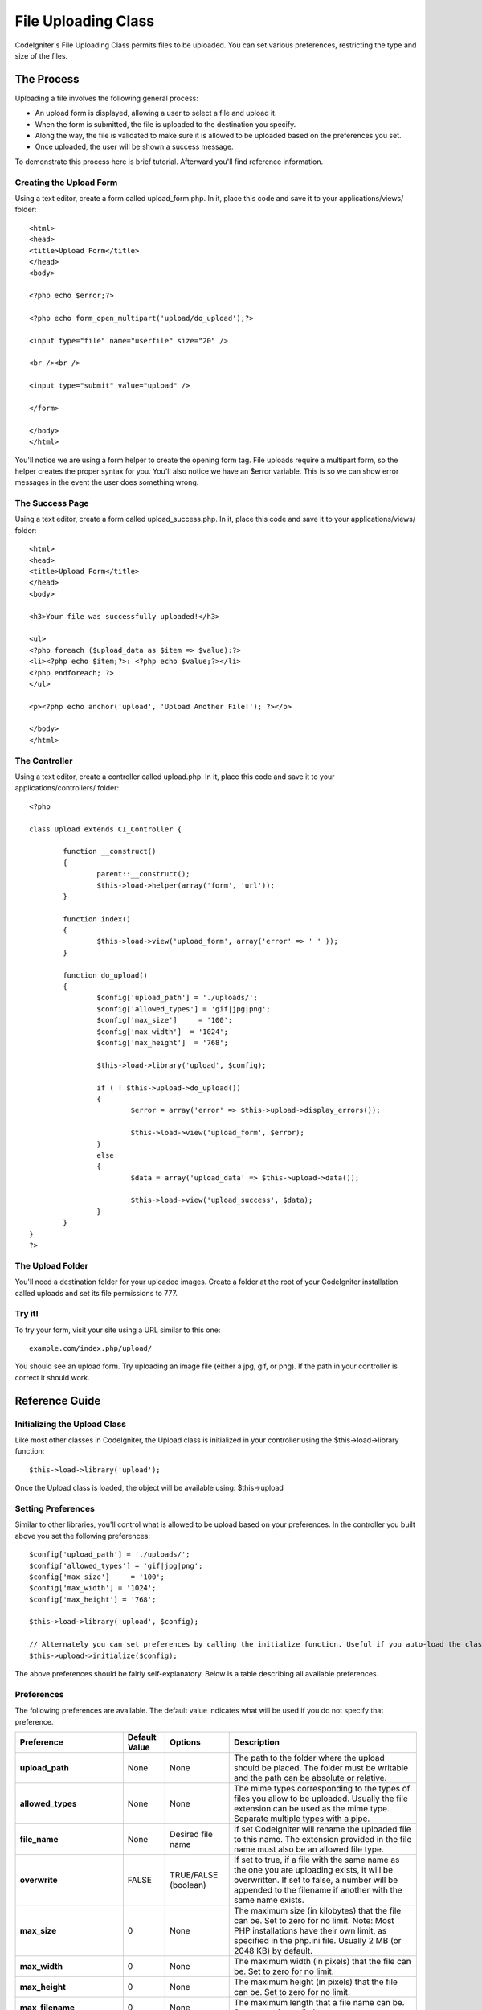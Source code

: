 ####################
File Uploading Class
####################

CodeIgniter's File Uploading Class permits files to be uploaded. You can
set various preferences, restricting the type and size of the files.

***********
The Process
***********

Uploading a file involves the following general process:

-  An upload form is displayed, allowing a user to select a file and
   upload it.
-  When the form is submitted, the file is uploaded to the destination
   you specify.
-  Along the way, the file is validated to make sure it is allowed to be
   uploaded based on the preferences you set.
-  Once uploaded, the user will be shown a success message.

To demonstrate this process here is brief tutorial. Afterward you'll
find reference information.

Creating the Upload Form
========================

Using a text editor, create a form called upload_form.php. In it, place
this code and save it to your applications/views/ folder::

	<html>
	<head>
	<title>Upload Form</title>
	</head>
	<body>

	<?php echo $error;?>

	<?php echo form_open_multipart('upload/do_upload');?>

	<input type="file" name="userfile" size="20" />

	<br /><br />

	<input type="submit" value="upload" />

	</form>

	</body>
	</html>

You'll notice we are using a form helper to create the opening form tag.
File uploads require a multipart form, so the helper creates the proper
syntax for you. You'll also notice we have an $error variable. This is
so we can show error messages in the event the user does something
wrong.

The Success Page
================

Using a text editor, create a form called upload_success.php. In it,
place this code and save it to your applications/views/ folder::

	<html>
	<head>
	<title>Upload Form</title>
	</head>
	<body>

	<h3>Your file was successfully uploaded!</h3>

	<ul>
	<?php foreach ($upload_data as $item => $value):?>
	<li><?php echo $item;?>: <?php echo $value;?></li>
	<?php endforeach; ?>
	</ul>

	<p><?php echo anchor('upload', 'Upload Another File!'); ?></p>

	</body>
	</html>

The Controller
==============

Using a text editor, create a controller called upload.php. In it, place
this code and save it to your applications/controllers/ folder::

	<?php

	class Upload extends CI_Controller {

		function __construct()
		{
			parent::__construct();
			$this->load->helper(array('form', 'url'));
		}

		function index()
		{
			$this->load->view('upload_form', array('error' => ' ' ));
		}

		function do_upload()
		{
			$config['upload_path'] = './uploads/';
			$config['allowed_types'] = 'gif|jpg|png';
			$config['max_size']	= '100';
			$config['max_width']  = '1024';
			$config['max_height']  = '768';

			$this->load->library('upload', $config);

			if ( ! $this->upload->do_upload())
			{
				$error = array('error' => $this->upload->display_errors());

				$this->load->view('upload_form', $error);
			}
			else
			{
				$data = array('upload_data' => $this->upload->data());

				$this->load->view('upload_success', $data);
			}
		}
	}
	?>

The Upload Folder
=================

You'll need a destination folder for your uploaded images. Create a
folder at the root of your CodeIgniter installation called uploads and
set its file permissions to 777.

Try it!
=======

To try your form, visit your site using a URL similar to this one::

	example.com/index.php/upload/

You should see an upload form. Try uploading an image file (either a
jpg, gif, or png). If the path in your controller is correct it should
work.

***************
Reference Guide
***************

Initializing the Upload Class
=============================

Like most other classes in CodeIgniter, the Upload class is initialized
in your controller using the $this->load->library function::

	$this->load->library('upload');

Once the Upload class is loaded, the object will be available using:
$this->upload

Setting Preferences
===================

Similar to other libraries, you'll control what is allowed to be upload
based on your preferences. In the controller you built above you set the
following preferences::

	$config['upload_path'] = './uploads/';
	$config['allowed_types'] = 'gif|jpg|png';
	$config['max_size']	= '100';
	$config['max_width'] = '1024';
	$config['max_height'] = '768';

	$this->load->library('upload', $config);

	// Alternately you can set preferences by calling the initialize function. Useful if you auto-load the class:
	$this->upload->initialize($config);

The above preferences should be fairly self-explanatory. Below is a
table describing all available preferences.

Preferences
===========

The following preferences are available. The default value indicates
what will be used if you do not specify that preference.

============================ ================= ======================= ======================================================================
Preference                   Default Value     Options                 Description
============================ ================= ======================= ======================================================================
**upload_path**              None              None                    The path to the folder where the upload should be placed. The folder
                                                                       must be writable and the path can be absolute or relative.
**allowed_types**            None              None                    The mime types corresponding to the types of files you allow to be
                                                                       uploaded. Usually the file extension can be used as the mime type.
                                                                       Separate multiple types with a pipe.
**file_name**                None              Desired file name       If set CodeIgniter will rename the uploaded file to this name. The
                                                                       extension provided in the file name must also be an allowed file type.
**overwrite**                FALSE             TRUE/FALSE (boolean)    If set to true, if a file with the same name as the one you are
                                                                       uploading exists, it will be overwritten. If set to false, a number will
                                                                       be appended to the filename if another with the same name exists.
**max_size**                 0                 None                    The maximum size (in kilobytes) that the file can be. Set to zero for no
                                                                       limit. Note: Most PHP installations have their own limit, as specified
                                                                       in the php.ini file. Usually 2 MB (or 2048 KB) by default.
**max_width**                0                 None                    The maximum width (in pixels) that the file can be. Set to zero for no
                                                                       limit.
**max_height**               0                 None                    The maximum height (in pixels) that the file can be. Set to zero for no
                                                                       limit.
**max_filename**             0                 None                    The maximum length that a file name can be. Set to zero for no limit.
**max_filename_increment**   100               None                    When overwrite is set to FALSE, use this to set the maximum filename
                                                                       increment for CodeIgniter to append to the filename.
**encrypt_name**             FALSE             TRUE/FALSE (boolean)    If set to TRUE the file name will be converted to a random encrypted
                                                                       string. This can be useful if you would like the file saved with a name
                                                                       that can not be discerned by the person uploading it.
**remove_spaces**            TRUE              TRUE/FALSE (boolean)    If set to TRUE, any spaces in the file name will be converted to
                                                                       underscores. This is recommended.
**lowercase_ext**            FALSE             TRUE/FALSE (boolean)    If set to TRUE, file extension will be converted to lower case letters
============================ ================= ======================= ======================================================================

Setting preferences in a config file
====================================

If you prefer not to set preferences using the above method, you can
instead put them into a config file. Simply create a new file called the
upload.php, add the $config array in that file. Then save the file in:
config/upload.php and it will be used automatically. You will NOT need
to use the $this->upload->initialize function if you save your
preferences in a config file.

******************
Function Reference
******************

The following functions are available

$this->upload->do_upload()
===========================

Performs the upload based on the preferences you've set. Note: By
default the upload routine expects the file to come from a form field
called userfile, and the form must be a "multipart type::

	<form method="post" action="some_action" enctype="multipart/form-data" />

If you would like to set your own field name simply pass its value to
the do_upload function::

	$field_name = "some_field_name";
	$this->upload->do_upload($field_name);

$this->upload->display_errors()
================================

Retrieves any error messages if the do_upload() function returned
false. The function does not echo automatically, it returns the data so
you can assign it however you need.

Formatting Errors
*****************

By default the above function wraps any errors within <p> tags. You can
set your own delimiters like this::

	$this->upload->display_errors('<p>', '</p>');

$this->upload->data()
=====================

This is a helper function that returns an array containing all of the
data related to the file you uploaded. Here is the array prototype::

	Array
	(
	    [file_name]    => mypic.jpg
	    [file_type]    => image/jpeg
	    [file_path]    => /path/to/your/upload/
	    [full_path]    => /path/to/your/upload/jpg.jpg
	    [raw_name]     => mypic
	    [orig_name]    => mypic.jpg
	    [client_name]  => mypic.jpg
	    [file_ext]     => .jpg
	    [file_size]    => 22.2
	    [is_image]     => 1
	    [image_width]  => 800
	    [image_height] => 600
	    [image_type]   => jpeg
	    [image_size_str] => width="800" height="200"
	)

Explanation
***********

Here is an explanation of the above array items.

Item
Description
**file_name**
The name of the file that was uploaded including the file extension.
**file_type**
The file's Mime type
**file_path**
The absolute server path to the file
**full_path**
The absolute server path including the file name
**raw_name**
The file name without the extension
**orig_name**
The original file name. This is only useful if you use the encrypted
name option.
**client_name**
The file name as supplied by the client user agent, prior to any file
name preparation or incrementing.
**file_ext**
The file extension with period
**file_size**
The file size in kilobytes
**is_image**
Whether the file is an image or not. 1 = image. 0 = not.
**image_width**
Image width.
**image_height**
Image height
**image_type**
Image type. Typically the file extension without the period.
**image_size_str**
A string containing the width and height. Useful to put into an image
tag.
